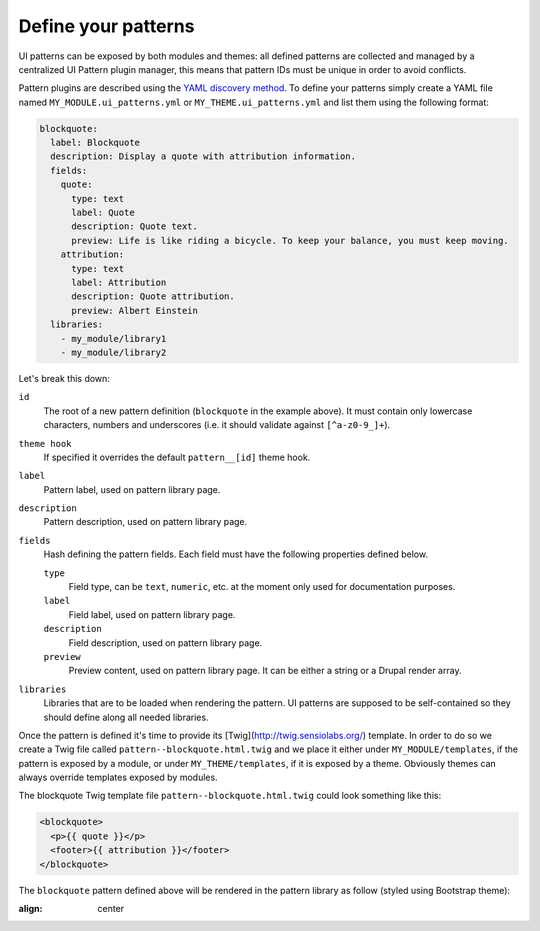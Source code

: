 Define your patterns
--------------------

UI patterns can be exposed by both modules and themes: all defined patterns are collected and managed by a centralized
UI Pattern plugin manager, this means that pattern IDs must be unique in order to avoid conflicts.

Pattern plugins are described using the `YAML discovery method <https://www.drupal.org/docs/8/api/plugin-api/d8-plugin-discovery>`_.
To define your patterns simply create a YAML file named ``MY_MODULE.ui_patterns.yml`` or ``MY_THEME.ui_patterns.yml``
and list them using the following format:

.. code-block:: yaml

   blockquote:
     label: Blockquote
     description: Display a quote with attribution information.
     fields:
       quote:
         type: text
         label: Quote
         description: Quote text.
         preview: Life is like riding a bicycle. To keep your balance, you must keep moving.
       attribution:
         type: text
         label: Attribution
         description: Quote attribution.
         preview: Albert Einstein
     libraries:
       - my_module/library1
       - my_module/library2

Let's break this down:

``id``
    The root of a new pattern definition (``blockquote`` in the example above). It must contain only lowercase
    characters, numbers and underscores (i.e. it should validate against ``[^a-z0-9_]+``).
``theme hook``
    If specified it overrides the default ``pattern__[id]`` theme hook.
``label``
    Pattern label, used on pattern library page.
``description``
    Pattern description, used on pattern library page.
``fields``
    Hash defining the pattern fields. Each field must have the following properties defined below.

    ``type``
        Field type, can be ``text``, ``numeric``, etc. at the moment only used for documentation purposes.
    ``label``
        Field label, used on pattern library page.
    ``description``
        Field description, used on pattern library page.
    ``preview``
        Preview content, used on pattern library page. It can be either a string or a Drupal render array.

``libraries``
    Libraries that are to be loaded when rendering the pattern. UI patterns are supposed to be self-contained so they
    should define along all needed libraries.

Once the pattern is defined it's time to provide its [Twig](http://twig.sensiolabs.org/) template. In order to do so
we create a Twig file called ``pattern--blockquote.html.twig`` and we place it either under ``MY_MODULE/templates``,
if the pattern is exposed by a module, or under ``MY_THEME/templates``, if it is exposed by a theme. Obviously themes
can always override templates exposed by modules.

The blockquote Twig template file ``pattern--blockquote.html.twig`` could look something like this:

.. code-block:: twig

    <blockquote>
      <p>{{ quote }}</p>
      <footer>{{ attribution }}</footer>
    </blockquote>


The ``blockquote`` pattern defined above will be rendered in the pattern library as follow (styled using Bootstrap theme):

.. image:: ../_static/blockquote-preview.png
:align: center
